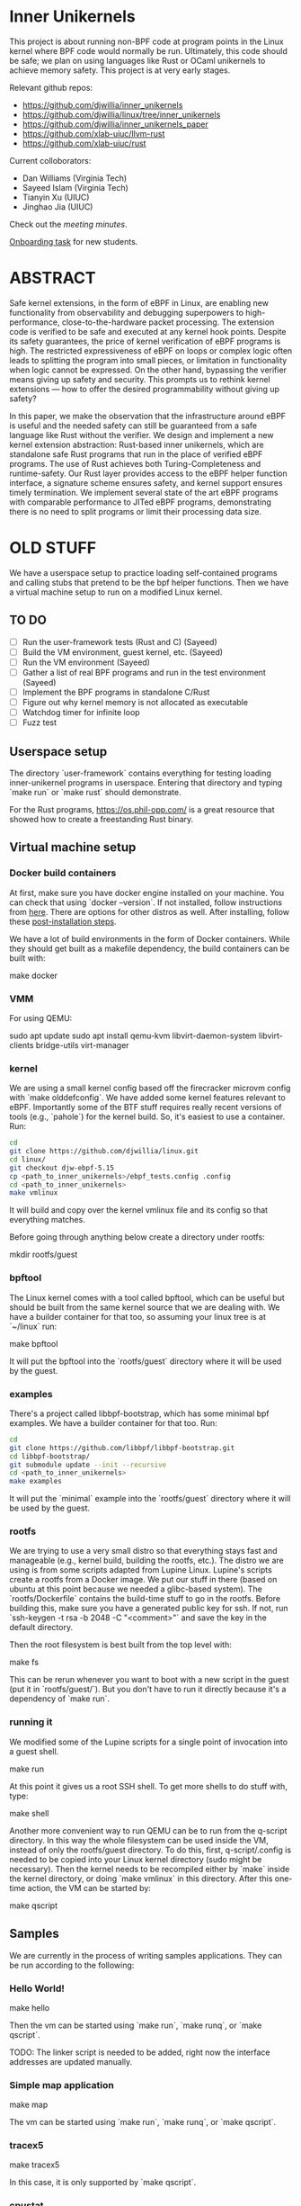 * Inner Unikernels

This project is about running non-BPF code at program points in the
Linux kernel where BPF code would normally be run.  Ultimately, this
code should be safe; we plan on using languages like Rust or OCaml
unikernels to achieve memory safety.  This project is at very early
stages.

Relevant github repos:
- [[https://github.com/djwillia/inner_unikernels]]
- [[https://github.com/djwillia/linux/tree/inner_unikernels]]
- [[https://github.com/djwillia/inner_unikernels_paper]]
- [[https://github.com/xlab-uiuc/llvm-rust]]
- [[https://github.com/xlab-uiuc/rust]]

Current colloborators:
- Dan Williams (Virginia Tech)
- Sayeed Islam (Virginia Tech)
- Tianyin Xu (UIUC)
- Jinghao Jia (UIUC)

Check out the [[minutes.org][meeting minutes]].

[[https://docs.google.com/document/d/1mQyJhhM25mEy63UYRi1JGvph67hJp8Qr8hAR0rJ5YQY/edit#heading=h.yds2twr4pha3][Onboarding task]]
for new students.

* ABSTRACT

Safe kernel extensions, in the form of eBPF in Linux, are enabling new
functionality from observability and debugging superpowers to high-performance,
close-to-the-hardware packet processing. The extension code is verified to be
safe and executed at any kernel hook points. Despite its safety guarantees, the
price of kernel verification of eBPF programs is high. The restricted
expressiveness of eBPF on loops or complex logic often leads to splitting the
program into small pieces, or limitation in functionality when logic cannot be
expressed. On the other hand, bypassing the verifier means giving up safety and
security. This prompts us to rethink kernel extensions — how to offer the
desired programmability without giving up safety?

In this paper, we make the observation that the infrastructure around eBPF is
useful and the needed safety can still be guaranteed from a safe language like
Rust without the verifier. We design and implement a new kernel extension
abstraction: Rust-based inner unikernels, which are standalone safe Rust
programs that run in the place of verified eBPF programs. The use of Rust
achieves both Turing-Completeness and runtime-safety. Our Rust layer provides
access to the eBPF helper function interface, a signature scheme ensures
safety, and kernel support ensures timely termination. We implement several
state of the art eBPF programs with comparable performance to JITed eBPF
programs, demonstrating there is no need to split programs or limit their
processing data size.


* OLD STUFF

We have a userspace setup to practice loading self-contained programs
and calling stubs that pretend to be the bpf helper functions.  Then
we have a virtual machine setup to run on a modified Linux kernel.

** TO DO
   - [ ] Run the user-framework tests (Rust and C) (Sayeed)
   - [ ] Build the VM environment, guest kernel, etc. (Sayeed)
   - [ ] Run the VM environment (Sayeed)
   - [ ] Gather a list of real BPF programs and run in the test environment (Sayeed)
   - [ ] Implement the BPF programs in standalone C/Rust
   - [ ] Figure out why kernel memory is not allocated as executable
   - [ ] Watchdog timer for infinite loop
   - [ ] Fuzz test 


** Userspace setup

The directory `user-framework` contains everything for testing loading
inner-unikernel programs in userspace.  Entering that directory and
typing `make run` or `make rust` should demonstrate.

For the Rust programs, https://os.phil-opp.com/ is a great resource
that showed how to create a freestanding Rust binary.

** Virtual machine setup

*** Docker build containers

At first, make sure you have docker engine installed on your machine. 
You can check that using `docker --version`. If not installed, follow 
instructions from [[https://docs.docker.com/engine/install/ubuntu/][here]].
There are options for other distros as well. After installing, follow 
these [[https://docs.docker.com/engine/install/linux-postinstall/][post-installation steps]].

We have a lot of build environments in the form of Docker containers.
While they should get built as a makefile dependency, the build
containers can be built with:

    make docker

*** VMM

For using QEMU:

    sudo apt update
    sudo apt install qemu-kvm libvirt-daemon-system libvirt-clients bridge-utils virt-manager
    
*** kernel

We are using a small kernel config based off the firecracker microvm
config with `make olddefconfig`.  We have added some kernel features
relevant to eBPF.  Importantly some of the BTF stuff requires really
recent versions of tools (e.g., `pahole`) for the kernel build.  So,
it's easiest to use a container.  Run:

#+BEGIN_SRC bash
cd
git clone https://github.com/djwillia/linux.git
cd linux/
git checkout djw-ebpf-5.15
cp <path_to_inner_unikernels>/ebpf_tests.config .config
cd <path_to_inner_unikernels>
make vmlinux
#+END_SRC

It will build and copy over the kernel vmlinux file and its config so
that everything matches.

Before going through anything below create a directory under rootfs:

    mkdir rootfs/guest


*** bpftool

The Linux kernel comes with a tool called bpftool, which can be useful
but should be built from the same kernel source that we are dealing
with.  We have a builder container for that too, so assuming your
linux tree is at `~/linux` run:

    make bpftool

It will put the bpftool into the `rootfs/guest` directory where it
will be used by the guest.

*** examples

There's a project called libbpf-bootstrap, which has some minimal bpf
examples.  We have a builder container for that too. Run:

#+BEGIN_SRC bash
cd
git clone https://github.com/libbpf/libbpf-bootstrap.git
cd libbpf-bootstrap/
git submodule update --init --recursive
cd <path_to_inner_unikernels>
make examples
#+END_SRC

It will put the `minimal` example into the `rootfs/guest` directory
where it will be used by the guest.


*** rootfs

We are trying to use a very small distro so that everything stays fast
and manageable (e.g., kernel build, building the rootfs, etc.).  The
distro we are using is from some scripts adapted from Lupine Linux.
Lupine's scripts create a rootfs from a Docker image.  We put our
stuff in there (based on ubuntu at this point because we needed a
glibc-based system).  The `rootfs/Dockerfile` contains the build-time
stuff to go in the rootfs. Before building this, make sure you have a 
generated public key for ssh. If not, run `ssh-keygen -t rsa -b 2048 
-C "<comment>"` and save the key in the default directory.

Then the root filesystem is best built from the top level with:

    make fs

This can be rerun whenever you want to boot with a new script in the
guest (put it in `rootfs/guest/`).  But you don't have to run it
directly because it's a dependency of `make run`.

*** running it

We modified some of the Lupine scripts for a single point of
invocation into a guest shell.

    make run

At this point it gives us a root SSH shell.  To get more shells to do
stuff with, type:

    make shell

Another more convenient way to run QEMU can be to run from the 
q-script directory. In this way the whole filesystem can be used 
inside the VM, instead of only the rootfs/guest directory. To do 
this, first, q-script/.config is needed to be copied into your Linux 
kernel directory (sudo might be necessary). Then the kernel needs to 
be recompiled either by `make` inside the kernel directory, or doing 
`make vmlinux` in this directory. After this one-time action, the VM 
can be started by:

    make qscript

** Samples

We are currently in the process of writing samples applications. They 
can be run according to the following:

*** Hello World!

    make hello

Then the vm can be started using `make run`, `make runq`, or `make 
qscript`.

TODO: The linker script is needed to be added, right now the 
interface addresses are updated manually.

*** Simple map application

    make map

The vm can be started using `make run`, `make runq`, or `make 
qscript`.

*** tracex5

    make tracex5

In this case, it is only supported by `make qscript`.

*** cpustat

    make tracex5

Like tracex5, it is only supported by `make qscript`. Right now, the 
programs can be loaded inside the kernel successfully, which is just 
enough for our context, they don't run, as sclaing cpu frequency 
inside the VM might not be possible. This needs to be further 
investigated.

TODO: The linker script is needed to be added, right now the 
interface addresses are updated manually.

*** status

So far, we have run the sock_example from the bundled Linux samples.
See `linux/samples/bpf/README.rst`.  Also, the minimal example from
libbpf-bootstrap.

*** Next steps

- check out some of the debugging features from https://prototype-kernel.readthedocs.io/en/latest/bpf/troubleshooting.html
